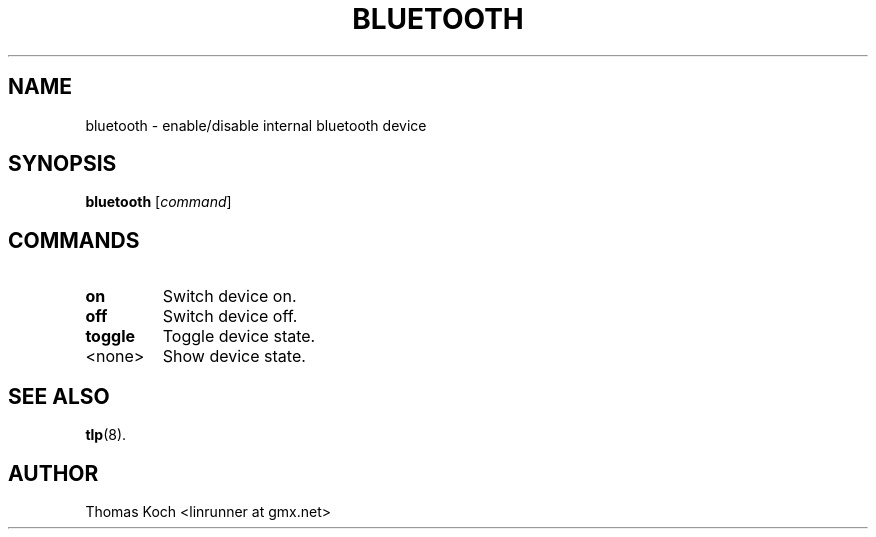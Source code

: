 .TH BLUETOOTH 1 "2014-10-03"

.SH NAME
bluetooth \- enable/disable internal bluetooth device
.SH SYNOPSIS
.B bluetooth \fR[\fIcommand\fR]

.SH COMMANDS

.TP
.B on
Switch device on.

.TP
.B off
Switch device off.

.TP
.B toggle
Toggle device state.

.TP
<none>
Show device state.

.SH SEE ALSO
.BR tlp (8).

.SH AUTHOR
Thomas Koch <linrunner at gmx.net>
